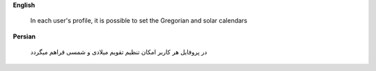 **English**

    In each user's profile, it is possible to set the Gregorian and solar calendars



**Persian**

    در پروفایل هر کاربر امکان تنظیم تقویم میلادی و شمسی قراهم میگردد
